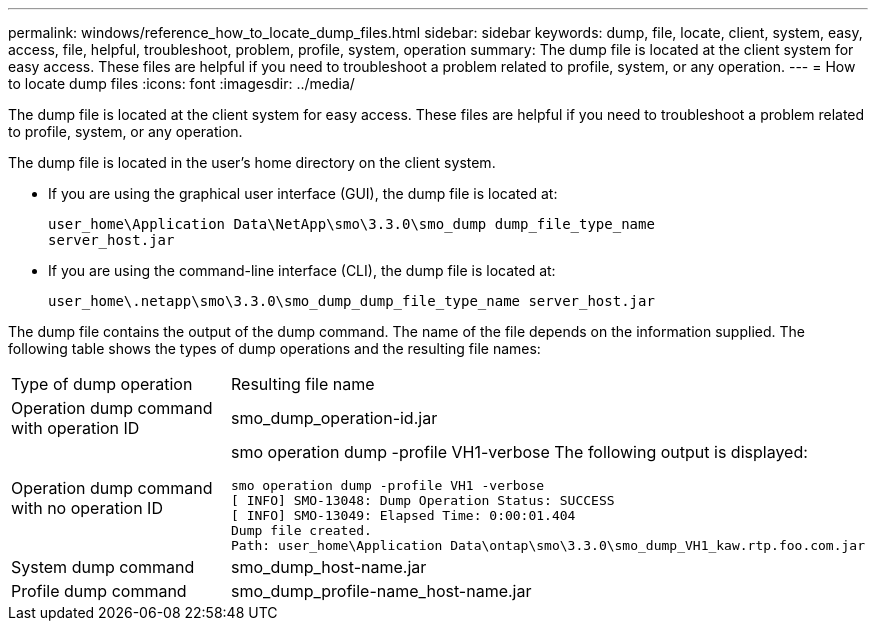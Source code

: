 ---
permalink: windows/reference_how_to_locate_dump_files.html
sidebar: sidebar
keywords: dump, file, locate, client, system, easy, access, file, helpful, troubleshoot, problem, profile, system, operation
summary: The dump file is located at the client system for easy access. These files are helpful if you need to troubleshoot a problem related to profile, system, or any operation.
---
= How to locate dump files
:icons: font
:imagesdir: ../media/

[.lead]
The dump file is located at the client system for easy access. These files are helpful if you need to troubleshoot a problem related to profile, system, or any operation.

The dump file is located in the user's home directory on the client system.

* If you are using the graphical user interface (GUI), the dump file is located at:
+
----
user_home\Application Data\NetApp\smo\3.3.0\smo_dump dump_file_type_name
server_host.jar
----

* If you are using the command-line interface (CLI), the dump file is located at:
+
----
user_home\.netapp\smo\3.3.0\smo_dump_dump_file_type_name server_host.jar
----

The dump file contains the output of the dump command. The name of the file depends on the information supplied. The following table shows the types of dump operations and the resulting file names:

|===
| Type of dump operation| Resulting file name
a|
Operation dump command with operation ID
a|
smo_dump_operation-id.jar
a|
Operation dump command with no operation ID
a|
smo operation dump -profile VH1-verbose The following output is displayed:

----
smo operation dump -profile VH1 -verbose
[ INFO] SMO-13048: Dump Operation Status: SUCCESS
[ INFO] SMO-13049: Elapsed Time: 0:00:01.404
Dump file created.
Path: user_home\Application Data\ontap\smo\3.3.0\smo_dump_VH1_kaw.rtp.foo.com.jar
----

a|
System dump command
a|
smo_dump_host-name.jar
a|
Profile dump command
a|
smo_dump_profile-name_host-name.jar
|===
